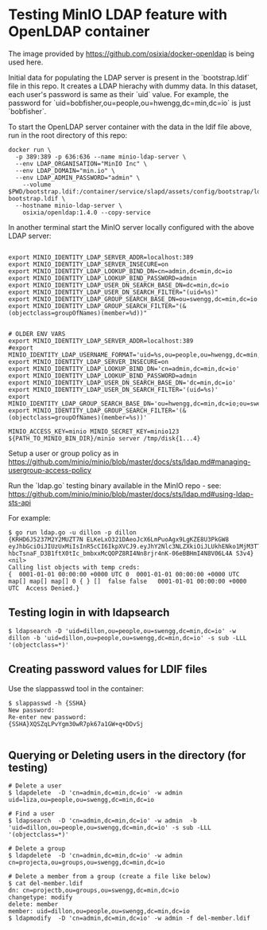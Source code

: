 * Testing MinIO LDAP feature with OpenLDAP container

The image provided by https://github.com/osixia/docker-openldap is being used here.

Initial data for populating the LDAP server is present in the `bootstrap.ldif` file in this repo. It creates a LDAP hierachy with dummy data. In this dataset, each user's password is same as their `uid` value. For example, the password for `uid=bobfisher,ou=people,ou=hwengg,dc=min,dc=io` is just `bobfisher`.

To start the OpenLDAP server container with the data in the ldif file above, run in the root directory of this repo:

#+begin_src shell
docker run \
  -p 389:389 -p 636:636 --name minio-ldap-server \
  --env LDAP_ORGANISATION="MinIO Inc" \
  --env LDAP_DOMAIN="min.io" \
  --env LDAP_ADMIN_PASSWORD="admin" \
	--volume $PWD/bootstrap.ldif:/container/service/slapd/assets/config/bootstrap/ldif/50-bootstrap.ldif \
  --hostname minio-ldap-server \
	osixia/openldap:1.4.0 --copy-service
#+end_src

In another terminal start the MinIO server locally configured with the above LDAP server:

#+begin_src shell
  
export MINIO_IDENTITY_LDAP_SERVER_ADDR=localhost:389
export MINIO_IDENTITY_LDAP_SERVER_INSECURE=on
export MINIO_IDENTITY_LDAP_LOOKUP_BIND_DN=cn=admin,dc=min,dc=io
export MINIO_IDENTITY_LDAP_LOOKUP_BIND_PASSWORD=admin
export MINIO_IDENTITY_LDAP_USER_DN_SEARCH_BASE_DN=dc=min,dc=io
export MINIO_IDENTITY_LDAP_USER_DN_SEARCH_FILTER="(uid=%s)"
export MINIO_IDENTITY_LDAP_GROUP_SEARCH_BASE_DN=ou=swengg,dc=min,dc=io
export MINIO_IDENTITY_LDAP_GROUP_SEARCH_FILTER="(&(objectclass=groupOfNames)(member=%d))"


# OLDER ENV VARS
export MINIO_IDENTITY_LDAP_SERVER_ADDR=localhost:389
#export MINIO_IDENTITY_LDAP_USERNAME_FORMAT='uid=%s,ou=people,ou=hwengg,dc=min,dc=io;uid=%s,ou=people,ou=swengg,dc=min,dc=io'
export MINIO_IDENTITY_LDAP_SERVER_INSECURE=on
export MINIO_IDENTITY_LDAP_LOOKUP_BIND_DN='cn=admin,dc=min,dc=io'
export MINIO_IDENTITY_LDAP_LOOKUP_BIND_PASSWORD=admin
export MINIO_IDENTITY_LDAP_USER_DN_SEARCH_BASE_DN='dc=min,dc=io'
export MINIO_IDENTITY_LDAP_USER_DN_SEARCH_FILTER='(uid=%s)'
export MINIO_IDENTITY_LDAP_GROUP_SEARCH_BASE_DN='ou=hwengg,dc=min,dc=io;ou=swengg,dc=min,dc=io'
export MINIO_IDENTITY_LDAP_GROUP_SEARCH_FILTER='(&(objectclass=groupOfNames)(member=%s))'

MINIO_ACCESS_KEY=minio MINIO_SECRET_KEY=minio123 ${PATH_TO_MINIO_BIN_DIR}/minio server /tmp/disk{1...4}
#+end_src

Setup a user or group policy as in https://github.com/minio/minio/blob/master/docs/sts/ldap.md#managing-usergroup-access-policy

Run the `ldap.go` testing binary available in the MinIO repo - see: https://github.com/minio/minio/blob/master/docs/sts/ldap.md#using-ldap-sts-api

For example:

#+begin_src shell
$ go run ldap.go -u dillon -p dillon
{KRHD6J5237M2Y2MUZT7N ELKeLxO321DAeoJcX6LmPuoAgx9LgKZE8U3PkGW8 eyJhbGciOiJIUzUxMiIsInR5cCI6IkpXVCJ9.eyJhY2Nlc3NLZXkiOiJLUkhENko1MjM3TTJZMk1VWlQ3TiIsImV4cCI6MTYxMTE4NTM1NSwibGRhcFVzZXIiOiJ1aWQ9ZGlsbG9uLG91PXBlb3BsZSxvdT1zd2VuZ2csZGM9bWluLGRjPWlvIn0.y99K8tA8av4vTVEjFGfOFz-hbcTsnaF_D3B1ftX0tIc_bmbxxMcQOPZ8RI4Nn8rjr4nK-06eBBHmI4N8V06L4A S3v4} <nil>
Calling list objects with temp creds: 
{  0001-01-01 00:00:00 +0000 UTC 0  0001-01-01 00:00:00 +0000 UTC map[] map[] map[] 0 { } []  false false   0001-01-01 00:00:00 +0000 UTC  Access Denied.}
#+end_src

** Testing login in with ldapsearch

   #+begin_src
   $ ldapsearch -D 'uid=dillon,ou=people,ou=swengg,dc=min,dc=io' -w dillon -b 'uid=dillon,ou=people,ou=swengg,dc=min,dc=io' -s sub -LLL '(objectclass=*)'
   #+end_src

** Creating password values for LDIF files

Use the slappasswd tool in the container:

#+begin_src shell
$ slappasswd -h {SSHA}
New password: 
Re-enter new password: 
{SSHA}XQSZqLPvYgm30wR7pk67a1GW+q+DDvSj

#+end_src

** Querying or Deleting users in the directory (for testing)

#+begin_src
# Delete a user
$ ldapdelete  -D 'cn=admin,dc=min,dc=io' -w admin uid=liza,ou=people,ou=swengg,dc=min,dc=io

# Find a user
$ ldapsearch  -D 'cn=admin,dc=min,dc=io' -w admin  -b 'uid=dillon,ou=people,ou=swengg,dc=min,dc=io' -s sub -LLL '(objectclass=*)'

# Delete a group
$ ldapdelete  -D 'cn=admin,dc=min,dc=io' -w admin cn=projecta,ou=groups,ou=swengg,dc=min,dc=io

# Delete a member from a group (create a file like below)
$ cat del-member.ldif
dn: cn=projectb,ou=groups,ou=swengg,dc=min,dc=io
changetype: modify
delete: member
member: uid=dillon,ou=people,ou=swengg,dc=min,dc=io
$ ldapmodify  -D 'cn=admin,dc=min,dc=io' -w admin -f del-member.ldif

#+end_src
